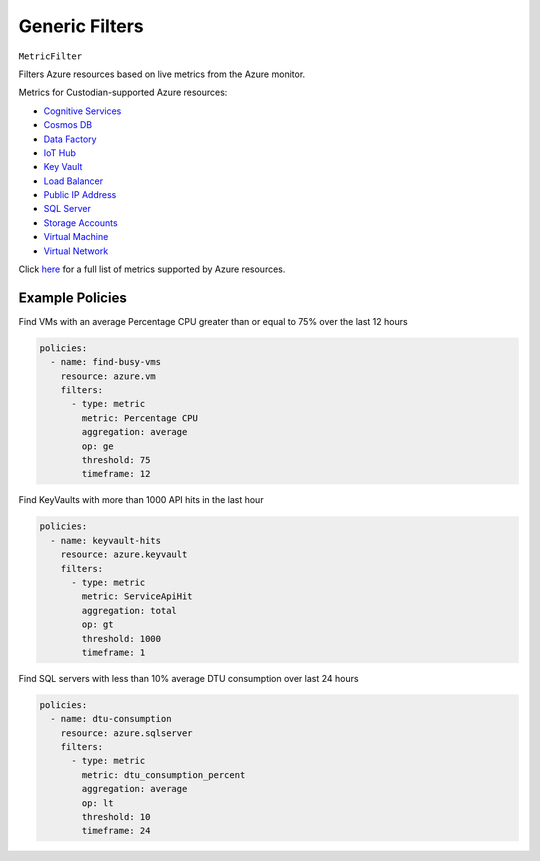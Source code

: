 .. _azure_genericarmfilter:

Generic Filters
================


``MetricFilter``

Filters Azure resources based on live metrics from the Azure monitor.

.. c7n-schema:: MetricFilter
    :module: c7n_azure.filters

Metrics for Custodian-supported Azure resources:

- `Cognitive Services <https://docs.microsoft.com/en-us/azure/monitoring-and-diagnostics/monitoring-supported-metrics#microsoftcognitiveservicesaccounts/>`_
- `Cosmos DB <https://docs.microsoft.com/en-us/azure/monitoring-and-diagnostics/monitoring-supported-metrics#microsoftdocumentdbdatabaseaccounts/>`_
- `Data Factory <https://docs.microsoft.com/en-us/azure/monitoring-and-diagnostics/monitoring-supported-metrics#microsoftdatafactoryfactories/>`_
- `IoT Hub <https://docs.microsoft.com/en-us/azure/monitoring-and-diagnostics/monitoring-supported-metrics#microsoftdevicesiothubs/>`_
- `Key Vault <https://docs.microsoft.com/en-us/azure/monitoring-and-diagnostics/monitoring-supported-metrics#microsoftkeyvaultvaults/>`_
- `Load Balancer <https://docs.microsoft.com/en-us/azure/monitoring-and-diagnostics/monitoring-supported-metrics#microsoftnetworkloadbalancers/>`_
- `Public IP Address <https://docs.microsoft.com/en-us/azure/monitoring-and-diagnostics/monitoring-supported-metrics#microsoftnetworkpublicipaddresses/>`_
- `SQL Server <https://docs.microsoft.com/en-us/azure/monitoring-and-diagnostics/monitoring-supported-metrics#microsoftsqlservers/>`_
- `Storage Accounts <https://docs.microsoft.com/en-us/azure/monitoring-and-diagnostics/monitoring-supported-metrics#microsoftstoragestorageaccounts/>`_
- `Virtual Machine <https://docs.microsoft.com/en-us/azure/monitoring-and-diagnostics/monitoring-supported-metrics#microsoftcomputevirtualmachines/>`_
- `Virtual Network <https://docs.microsoft.com/en-us/azure/monitoring-and-diagnostics/monitoring-supported-metrics#microsoftnetworkvirtualnetworkgateways/>`_

Click `here <https://docs.microsoft.com/en-us/azure/monitoring-and-diagnostics/monitoring-supported-metrics/>`_
for a full list of metrics supported by Azure resources.


Example Policies
-----------------

Find VMs with an average Percentage CPU greater than or equal to 75% over the last 12 hours

.. code-block:: yaml

    policies:
      - name: find-busy-vms
        resource: azure.vm
        filters:
          - type: metric
            metric: Percentage CPU
            aggregation: average
            op: ge
            threshold: 75
            timeframe: 12

Find KeyVaults with more than 1000 API hits in the last hour

.. code-block:: yaml

    policies:
      - name: keyvault-hits
        resource: azure.keyvault
        filters:
          - type: metric
            metric: ServiceApiHit
            aggregation: total
            op: gt
            threshold: 1000
            timeframe: 1

Find SQL servers with less than 10% average DTU consumption over last 24 hours

.. code-block:: yaml

    policies:
      - name: dtu-consumption
        resource: azure.sqlserver
        filters:
          - type: metric
            metric: dtu_consumption_percent
            aggregation: average
            op: lt
            threshold: 10
            timeframe: 24

